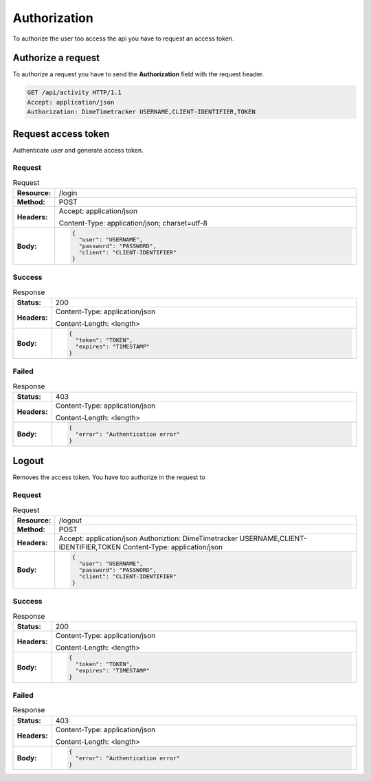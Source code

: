 =============
Authorization
=============

To authorize the user too access the api you have to request an access token.

Authorize a request
===================

To authorize a request you have to send the **Authorization** field with the request header.

.. code-block:: http

  GET /api/activity HTTP/1.1
  Accept: application/json
  Authorization: DimeTimetracker USERNAME,CLIENT-IDENTIFIER,TOKEN

.. list-table:: Authorization
  :widths: 1 20
  :header-rows: 1

  * - Parameter
    - Example
    - Description
  * - Realm
    - DimeTimetracker
    - Defines the authorization type.
  * - USERNAME
    - admin
    - String, the username
  * - CLIENT-IDENTIFIER
    - admin
    - String, must be unique, because every client has its own access token
  * - TOKEN
    - wJalrXUtnFEMI/K7MDENG/bPxRfiCYEXAMPLEKEY
    - String, has to be requested (as described in `Request access token`_ )


Request access token
====================

Authenticate user and generate access token.

Request
-------

.. list-table:: Request
  :widths: 1 20
  :stub-columns: 1

  * - Resource:
    - /login
  * - Method:
    - POST
  * - Headers:
    - Accept: application/json
      
      Content-Type: application/json; charset=utf-8
  * - Body:
    - .. code-block:: javascript
    
        {
          "user": "USERNAME",
          "password": "PASSWORD",
          "client": "CLIENT-IDENTIFIER"
        }
        

Success
-------

.. list-table:: Response
  :widths: 1 20
  :stub-columns: 1

  * - Status:
    - 200
  * - Headers:
    - Content-Type: application/json
    
      Content-Length: <length>
  * - Body:
    - .. code-block:: javascript

        {
          "token": "TOKEN",
          "expires": "TIMESTAMP"
        }

Failed
------

.. list-table:: Response
  :widths: 1 20
  :stub-columns: 1

  * - Status:
    - 403
  * - Headers:
    - Content-Type: application/json
    
      Content-Length: <length>
  * - Body:
    - .. code-block:: javascript

        {
          "error": "Authentication error"
        }


Logout
======

Removes the access token. You have too authorize in the request to 

Request
-------

.. list-table:: Request
  :widths: 1 20
  :stub-columns: 1

  * - Resource:
    - /logout
  * - Method:
    - POST
  * - Headers:
    - Accept: application/json
      Authoriztion: DimeTimetracker USERNAME,CLIENT-IDENTIFIER,TOKEN
      Content-Type: application/json
  * - Body:
    - .. code-block:: javascript
    
        {
          "user": "USERNAME",
          "password": "PASSWORD",
          "client": "CLIENT-IDENTIFIER"
        }
        

Success
-------

.. list-table:: Response
  :widths: 1 20
  :stub-columns: 1

  * - Status:
    - 200
  * - Headers:
    - Content-Type: application/json
    
      Content-Length: <length>
  * - Body:
    - .. code-block:: javascript

        {
          "token": "TOKEN",
          "expires": "TIMESTAMP"
        }

Failed
------

.. list-table:: Response
  :widths: 1 20
  :stub-columns: 1

  * - Status:
    - 403
  * - Headers:
    - Content-Type: application/json
    
      Content-Length: <length>
  * - Body:
    - .. code-block:: javascript

        {
          "error": "Authentication error"
        }

